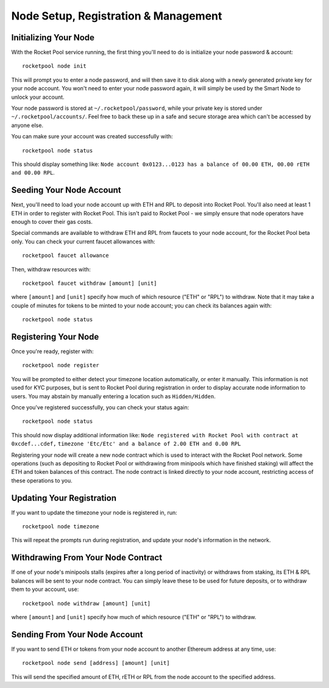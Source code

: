 #####################################
Node Setup, Registration & Management
#####################################


**********************
Initializing Your Node
**********************

With the Rocket Pool service running, the first thing you'll need to do is initialize your node password & account::

    rocketpool node init

This will prompt you to enter a node password, and will then save it to disk along with a newly generated private key for your node account.
You won't need to enter your node password again, it will simply be used by the Smart Node to unlock your account.

Your node password is stored at ``~/.rocketpool/password``, while your private key is stored under ``~/.rocketpool/accounts/``.
Feel free to back these up in a safe and secure storage area which can't be accessed by anyone else.

You can make sure your account was created successfully with::

    rocketpool node status

This should display something like: ``Node account 0x0123...0123 has a balance of 00.00 ETH, 00.00 rETH and 00.00 RPL``.


*************************
Seeding Your Node Account
*************************

Next, you'll need to load your node account up with ETH and RPL to deposit into Rocket Pool.
You'll also need at least 1 ETH in order to register with Rocket Pool.
This isn't paid to Rocket Pool - we simply ensure that node operators have enough to cover their gas costs.

Special commands are available to withdraw ETH and RPL from faucets to your node account, for the Rocket Pool beta only.
You can check your current faucet allowances with::

	rocketpool faucet allowance

Then, withdraw resources with::

	rocketpool faucet withdraw [amount] [unit]

where ``[amount]`` and ``[unit]`` specify how much of which resource ("ETH" or "RPL") to withdraw.
Note that it may take a couple of minutes for tokens to be minted to your node account; you can check its balances again with::

	rocketpool node status


*********************
Registering Your Node
*********************

Once you're ready, register with::

    rocketpool node register

You will be prompted to either detect your timezone location automatically, or enter it manually.
This information is not used for KYC purposes, but is sent to Rocket Pool during registration in order to display accurate node information to users.
You may abstain by manually entering a location such as ``Hidden/Hidden``.

Once you've registered successfully, you can check your status again::

    rocketpool node status

This should now display additional information like: ``Node registered with Rocket Pool with contract at 0xcdef...cdef,``
``timezone 'Etc/Etc' and a balance of 2.00 ETH and 0.00 RPL``

Registering your node will create a new node contract which is used to interact with the Rocket Pool network.
Some operations (such as depositing to Rocket Pool or withdrawing from minipools which have finished staking) will affect the ETH and token balances of this contract.
The node contract is linked directly to your node account, restricting access of these operations to you.


**************************
Updating Your Registration
**************************

If you want to update the timezone your node is registered in, run::

    rocketpool node timezone

This will repeat the prompts run during registration, and update your node's information in the network.


***********************************
Withdrawing From Your Node Contract
***********************************

If one of your node's minipools stalls (expires after a long period of inactivity) or withdraws from staking, its ETH & RPL balances will be sent to your node contract.
You can simply leave these to be used for future deposits, or to withdraw them to your account, use::

    rocketpool node withdraw [amount] [unit]

where ``[amount]`` and ``[unit]`` specify how much of which resource ("ETH" or "RPL") to withdraw.


******************************
Sending From Your Node Account
******************************

If you want to send ETH or tokens from your node account to another Ethereum address at any time, use::

	rocketpool node send [address] [amount] [unit]

This will send the specified amount of ETH, rETH or RPL from the node account to the specified address.

